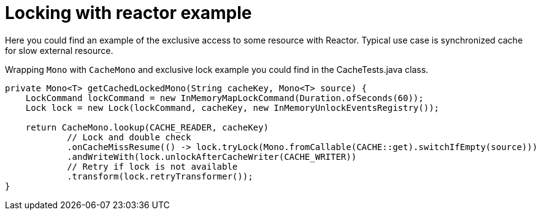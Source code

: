 = Locking with reactor example

Here you could find an example of the exclusive access to some resource with Reactor.
Typical use case is synchronized cache for slow external resource.

Wrapping `Mono` with `CacheMono` and exclusive lock example you could find in the CacheTests.java class.

[code,java]
----
private Mono<T> getCachedLockedMono(String cacheKey, Mono<T> source) {
    LockCommand lockCommand = new InMemoryMapLockCommand(Duration.ofSeconds(60));
    Lock lock = new Lock(lockCommand, cacheKey, new InMemoryUnlockEventsRegistry());

    return CacheMono.lookup(CACHE_READER, cacheKey)
            // Lock and double check
            .onCacheMissResume(() -> lock.tryLock(Mono.fromCallable(CACHE::get).switchIfEmpty(source)))
            .andWriteWith(lock.unlockAfterCacheWriter(CACHE_WRITER))
            // Retry if lock is not available
            .transform(lock.retryTransformer());
}
----
